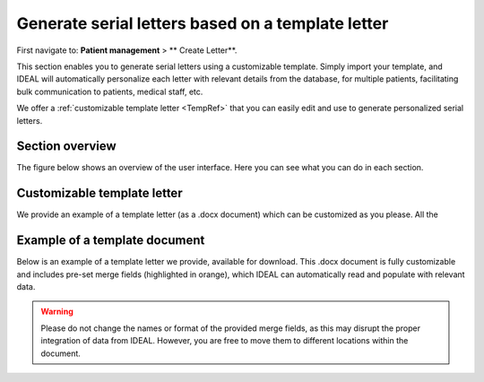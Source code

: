 .. _LetterRef:

Generate serial letters based on a template letter
########################################################################################################

First navigate to: **Patient management** > ** Create Letter**.

This section enables you to generate serial letters using a customizable template. Simply import your template, and IDEAL will automatically personalize each letter with relevant details from the database, for multiple patients, facilitating bulk communication to patients, medical staff, etc.

We offer a :ref:`customizable template letter <TempRef>` that you can easily edit and use to generate personalized serial letters.

Section overview
********************

The figure below shows an overview of the user interface. Here you can see what you can do in each section.

.. image:: LetterOverview.png

.. _TempRef

Customizable template letter
********************************

We provide an example of a template letter (as a .docx document) which can be customized as you please. All the 

Example of a template document
**********************************

Below is an example of a template letter we provide, available for download. This .docx document is fully customizable and includes pre-set merge fields (highlighted in orange), which IDEAL can automatically read and populate with relevant data.

.. warning:: Please do not change the names or format of the provided merge fields, as this may disrupt the proper integration of data from IDEAL. However, you are free to move them to different locations within the document.

.. image:: LetterTempl.png

